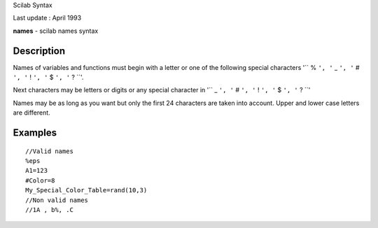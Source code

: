 Scilab Syntax

Last update : April 1993

**names** - scilab names syntax

Description
~~~~~~~~~~~

Names of variables and functions must begin with a letter or one of the
following special characters '``         %       ``',
'``         _       ``', '``         #       ``',
'``         !       ``', '``         $       ``',
'``         ?       ``'.

Next characters may be letters or digits or any special character in
'``         _       ``', '``         #       ``',
'``         !       ``', '``         $       ``',
'``         ?       ``'

Names may be as long as you want but only the first 24 characters are
taken into account. Upper and lower case letters are different.

Examples
~~~~~~~~

::


    //Valid names
    %eps
    A1=123
    #Color=8
    My_Special_Color_Table=rand(10,3)
    //Non valid names
    //1A , b%, .C
     
      

